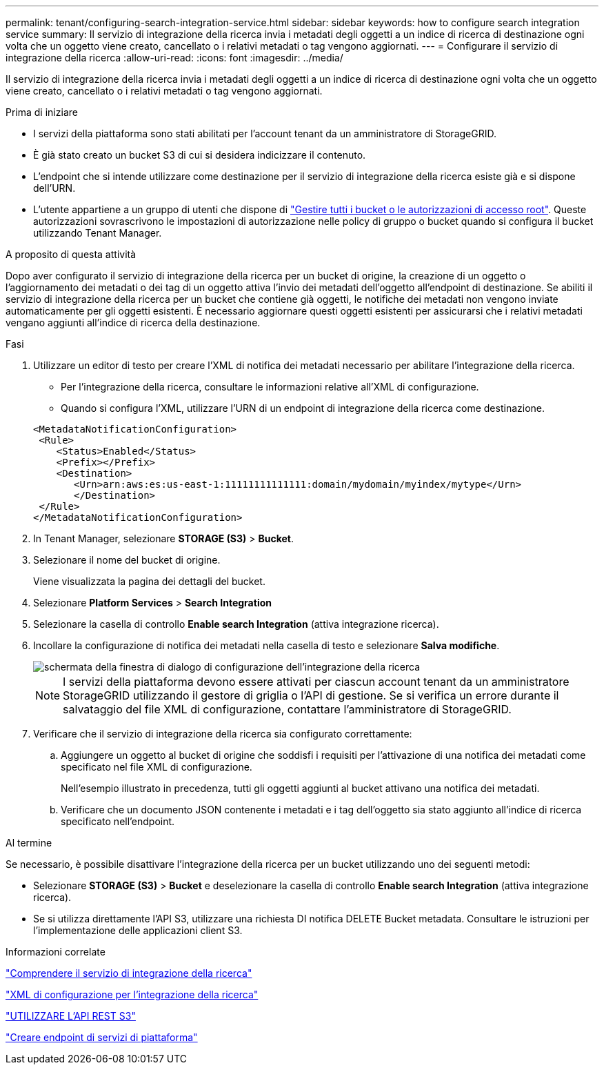 ---
permalink: tenant/configuring-search-integration-service.html 
sidebar: sidebar 
keywords: how to configure search integration service 
summary: Il servizio di integrazione della ricerca invia i metadati degli oggetti a un indice di ricerca di destinazione ogni volta che un oggetto viene creato, cancellato o i relativi metadati o tag vengono aggiornati. 
---
= Configurare il servizio di integrazione della ricerca
:allow-uri-read: 
:icons: font
:imagesdir: ../media/


[role="lead"]
Il servizio di integrazione della ricerca invia i metadati degli oggetti a un indice di ricerca di destinazione ogni volta che un oggetto viene creato, cancellato o i relativi metadati o tag vengono aggiornati.

.Prima di iniziare
* I servizi della piattaforma sono stati abilitati per l'account tenant da un amministratore di StorageGRID.
* È già stato creato un bucket S3 di cui si desidera indicizzare il contenuto.
* L'endpoint che si intende utilizzare come destinazione per il servizio di integrazione della ricerca esiste già e si dispone dell'URN.
* L'utente appartiene a un gruppo di utenti che dispone di link:tenant-management-permissions.html["Gestire tutti i bucket o le autorizzazioni di accesso root"]. Queste autorizzazioni sovrascrivono le impostazioni di autorizzazione nelle policy di gruppo o bucket quando si configura il bucket utilizzando Tenant Manager.


.A proposito di questa attività
Dopo aver configurato il servizio di integrazione della ricerca per un bucket di origine, la creazione di un oggetto o l'aggiornamento dei metadati o dei tag di un oggetto attiva l'invio dei metadati dell'oggetto all'endpoint di destinazione. Se abiliti il servizio di integrazione della ricerca per un bucket che contiene già oggetti, le notifiche dei metadati non vengono inviate automaticamente per gli oggetti esistenti. È necessario aggiornare questi oggetti esistenti per assicurarsi che i relativi metadati vengano aggiunti all'indice di ricerca della destinazione.

.Fasi
. Utilizzare un editor di testo per creare l'XML di notifica dei metadati necessario per abilitare l'integrazione della ricerca.
+
** Per l'integrazione della ricerca, consultare le informazioni relative all'XML di configurazione.
** Quando si configura l'XML, utilizzare l'URN di un endpoint di integrazione della ricerca come destinazione.


+
[listing]
----
<MetadataNotificationConfiguration>
 <Rule>
    <Status>Enabled</Status>
    <Prefix></Prefix>
    <Destination>
       <Urn>arn:aws:es:us-east-1:11111111111111:domain/mydomain/myindex/mytype</Urn>
       </Destination>
 </Rule>
</MetadataNotificationConfiguration>
----
. In Tenant Manager, selezionare *STORAGE (S3)* > *Bucket*.
. Selezionare il nome del bucket di origine.
+
Viene visualizzata la pagina dei dettagli del bucket.

. Selezionare *Platform Services* > *Search Integration*
. Selezionare la casella di controllo *Enable search Integration* (attiva integrazione ricerca).
. Incollare la configurazione di notifica dei metadati nella casella di testo e selezionare *Salva modifiche*.
+
image::../media/tenant_bucket_search_integration_configuration.png[schermata della finestra di dialogo di configurazione dell'integrazione della ricerca]

+

NOTE: I servizi della piattaforma devono essere attivati per ciascun account tenant da un amministratore StorageGRID utilizzando il gestore di griglia o l'API di gestione. Se si verifica un errore durante il salvataggio del file XML di configurazione, contattare l'amministratore di StorageGRID.

. Verificare che il servizio di integrazione della ricerca sia configurato correttamente:
+
.. Aggiungere un oggetto al bucket di origine che soddisfi i requisiti per l'attivazione di una notifica dei metadati come specificato nel file XML di configurazione.
+
Nell'esempio illustrato in precedenza, tutti gli oggetti aggiunti al bucket attivano una notifica dei metadati.

.. Verificare che un documento JSON contenente i metadati e i tag dell'oggetto sia stato aggiunto all'indice di ricerca specificato nell'endpoint.




.Al termine
Se necessario, è possibile disattivare l'integrazione della ricerca per un bucket utilizzando uno dei seguenti metodi:

* Selezionare *STORAGE (S3)* > *Bucket* e deselezionare la casella di controllo *Enable search Integration* (attiva integrazione ricerca).
* Se si utilizza direttamente l'API S3, utilizzare una richiesta DI notifica DELETE Bucket metadata. Consultare le istruzioni per l'implementazione delle applicazioni client S3.


.Informazioni correlate
link:understanding-search-integration-service.html["Comprendere il servizio di integrazione della ricerca"]

link:configuration-xml-for-search-configuration.html["XML di configurazione per l'integrazione della ricerca"]

link:../s3/index.html["UTILIZZARE L'API REST S3"]

link:creating-platform-services-endpoint.html["Creare endpoint di servizi di piattaforma"]
